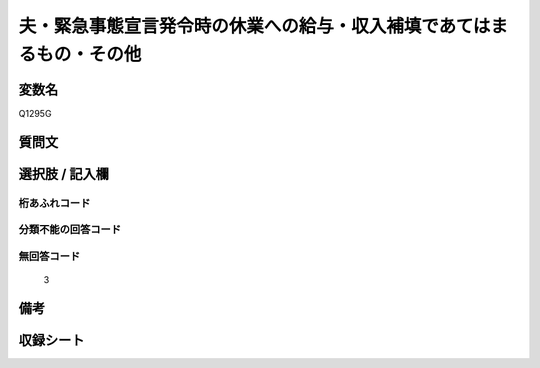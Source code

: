 .. title:: Q1295G
.. rst-class:: item

====================================================================================================
夫・緊急事態宣言発令時の休業への給与・収入補填であてはまるもの・その他
====================================================================================================

.. rst-class:: varname

変数名
==================

Q1295G

.. rst-class:: question

質問文
==================



.. rst-class:: answer

選択肢 / 記入欄
======================

  



.. rst-class:: overflow

桁あふれコード
-------------------------------
  


.. rst-class:: not_classified

分類不能の回答コード
-------------------------------------
  


.. rst-class:: not_available

無回答コード
-------------------------------------
  3


.. rst-class:: bikou

備考
==================
 



.. rst-class:: include_sheet

収録シート
=======================================
.. hlist::
   :columns: 3
   
   
   * p28_5
   
   


.. index:: Q1295G